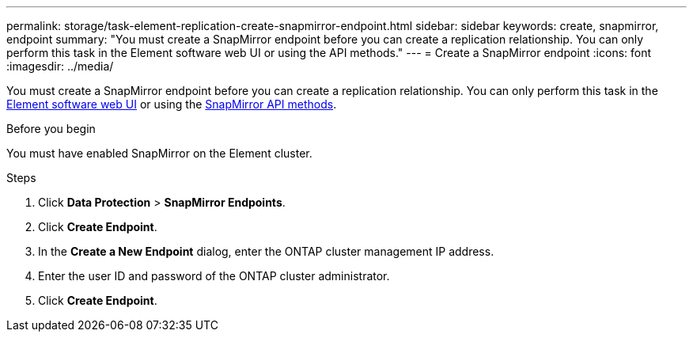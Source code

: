 ---
permalink: storage/task-element-replication-create-snapmirror-endpoint.html
sidebar: sidebar
keywords: create, snapmirror, endpoint
summary: "You must create a SnapMirror endpoint before you can create a replication relationship. You can only perform this task in the Element software web UI or using the API methods."
---
= Create a SnapMirror endpoint
:icons: font
:imagesdir: ../media/

[.lead]
You must create a SnapMirror endpoint before you can create a replication relationship. You can only perform this task in the link:concept_snapmirror_labels.html[Element software web UI] or using the link:../api/concept_element_api_snapmirror_api_methods.html[SnapMirror API methods].

.Before you begin

You must have enabled SnapMirror on the Element cluster.

.Steps

. Click *Data Protection* > *SnapMirror Endpoints*.
. Click *Create Endpoint*.
. In the *Create a New Endpoint* dialog, enter the ONTAP cluster management IP address.
. Enter the user ID and password of the ONTAP cluster administrator.
. Click *Create Endpoint*.

// 2024 AUG 30, ONTAPDOC-1436